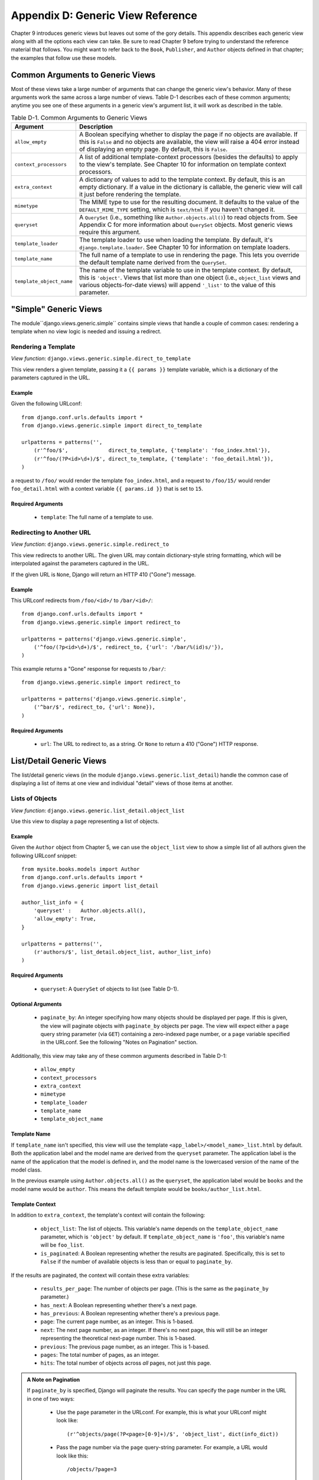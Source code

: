 ==================================
Appendix D: Generic View Reference
==================================

Chapter 9 introduces generic views but leaves out some of the gory details.
This appendix describes each generic view along with all the options each view can
take. Be sure to read Chapter 9 before trying to understand the reference
material that follows. You might want to refer back to the ``Book``,
``Publisher``, and ``Author`` objects defined in that chapter; the examples that
follow use these models.
    
Common Arguments to Generic Views
=================================

Most of these views take a large number of arguments that can change the generic
view's behavior. Many of these arguments work the same across a large number of
views. Table D-1 describes each of these common arguments; anytime you see one
of these arguments in a generic view's argument list, it will work as described in
the table.

.. table:: Table D-1. Common Arguments to Generic Views

    ==========================  ===============================================
    Argument                    Description
    ==========================  ===============================================
    ``allow_empty``             A Boolean specifying whether to display the 
                                page if no objects are available. If this is
                                ``False`` and no objects are available, the view
                                will raise a 404 error instead of displaying an
                                empty page. By default, this is ``False``.

    ``context_processors``      A list of additional template-context processors 
                                (besides the defaults) to apply to the view's
                                template. See Chapter 10 for information on
                                template context processors.

    ``extra_context``           A dictionary of values to add to the template
                                context. By default, this is an empty
                                dictionary. If a value in the dictionary is
                                callable, the generic view will call it just
                                before rendering the template.

    ``mimetype``                The MIME type to use for the resulting 
                                document. It defaults to the value of the
                                ``DEFAULT_MIME_TYPE`` setting, which is
                                ``text/html`` if you haven't changed it.
                                
    ``queryset``                A ``QuerySet`` (i.e., something like 
                                ``Author.objects.all()``) to read objects from.
                                See Appendix C for more information about
                                ``QuerySet`` objects. Most generic views require
                                this argument.

    ``template_loader``         The template loader to use when loading the
                                template. By default, it's
                                ``django.template.loader``. See Chapter 10 for
                                information on template loaders.

    ``template_name``           The full name of a template to use in rendering 
                                the page. This lets you override the default
                                template name derived from the ``QuerySet``.

    ``template_object_name``    The name of the template variable to 
                                use in the template context. By default, this is
                                ``'object'``. Views that list more than one
                                object (i.e., ``object_list`` views and various
                                objects-for-date views) will append ``'_list'``
                                to the value of this parameter.
    ==========================  ===============================================
    
"Simple" Generic Views
======================

The module``django.views.generic.simple`` contains simple views that handle a
couple of common cases: rendering a template when no view logic is needed and
issuing a redirect.

Rendering a Template
--------------------

*View function*: ``django.views.generic.simple.direct_to_template``

This view renders a given template, passing it a ``{{ params }}`` template
variable, which is a dictionary of the parameters captured in the URL.

Example
```````

Given the following URLconf::

    from django.conf.urls.defaults import *
    from django.views.generic.simple import direct_to_template

    urlpatterns = patterns('',
        (r'^foo/$',             direct_to_template, {'template': 'foo_index.html'}),
        (r'^foo/(?P<id>\d+)/$', direct_to_template, {'template': 'foo_detail.html'}),
    )

a request to ``/foo/`` would render the template ``foo_index.html``, and a
request to ``/foo/15/`` would render ``foo_detail.html`` with a context
variable ``{{ params.id }}`` that is set to ``15``.

Required Arguments
``````````````````

    * ``template``: The full name of a template to use.

Redirecting to Another URL
--------------------------

*View function*: ``django.views.generic.simple.redirect_to``

This view redirects to another URL. The given URL may contain dictionary-style string
formatting, which will be interpolated against the parameters captured in the
URL.

If the given URL is ``None``, Django will return an HTTP 410 ("Gone") message.

Example
```````

This URLconf redirects from ``/foo/<id>/`` to ``/bar/<id>/``::

    from django.conf.urls.defaults import *
    from django.views.generic.simple import redirect_to

    urlpatterns = patterns('django.views.generic.simple',
        ('^foo/(?p<id>\d+)/$', redirect_to, {'url': '/bar/%(id)s/'}),
    )

This example returns a "Gone" response for requests to ``/bar/``::

    from django.views.generic.simple import redirect_to

    urlpatterns = patterns('django.views.generic.simple',
        ('^bar/$', redirect_to, {'url': None}),
    )

Required Arguments
``````````````````

    * ``url``: The URL to redirect to, as a string. Or ``None`` to return a 410
      ("Gone") HTTP response.

List/Detail Generic Views
=========================

The list/detail generic views (in the module
``django.views.generic.list_detail``) handle the common case of displaying a
list of items at one view and individual "detail" views of those items at
another.

Lists of Objects
----------------

*View function*: ``django.views.generic.list_detail.object_list``

Use this view to display a page representing a list of objects.

Example
```````

Given the ``Author`` object from Chapter 5, we can use the ``object_list`` view
to show a simple list of all authors given the following URLconf snippet::

    from mysite.books.models import Author
    from django.conf.urls.defaults import *
    from django.views.generic import list_detail

    author_list_info = {
        'queryset' :   Author.objects.all(),
        'allow_empty': True,
    }

    urlpatterns = patterns('',
        (r'authors/$', list_detail.object_list, author_list_info)    
    )

Required Arguments
``````````````````

    * ``queryset``: A ``QuerySet`` of objects to list (see Table D-1).

Optional Arguments
``````````````````

    * ``paginate_by``: An integer specifying how many objects should be
      displayed per page. If this is given, the view will paginate objects with
      ``paginate_by`` objects per page. The view will expect either a ``page``
      query string parameter (via ``GET``) containing a zero-indexed page
      number, or a ``page`` variable specified in the URLconf. See the following
      "Notes on Pagination" section.

Additionally, this view may take any of these common arguments described in
Table D-1:

    * ``allow_empty``
    * ``context_processors``
    * ``extra_context``
    * ``mimetype``
    * ``template_loader``
    * ``template_name``
    * ``template_object_name``

Template Name
`````````````

If ``template_name`` isn't specified, this view will use the template
``<app_label>/<model_name>_list.html`` by default. Both the application label and the
model name are derived from the ``queryset`` parameter. The application label is the
name of the application that the model is defined in, and the model name is the
lowercased version of the name of the model class.

In the previous example using ``Author.objects.all()`` as the ``queryset``, the application
label would be ``books`` and the model name would be ``author``. This means
the default template would be ``books/author_list.html``.

Template Context
````````````````

In addition to ``extra_context``, the template's context will contain the following:

    * ``object_list``: The list of objects. This variable's name depends on the
      ``template_object_name`` parameter, which is ``'object'`` by default. If
      ``template_object_name`` is ``'foo'``, this variable's name will be
      ``foo_list``.

    * ``is_paginated``: A Boolean representing whether the results are
      paginated. Specifically, this is set to ``False`` if the number of
      available objects is less than or equal to ``paginate_by``.

If the results are paginated, the context will contain these extra variables:

    * ``results_per_page``: The number of objects per page. (This is the same as
      the ``paginate_by`` parameter.)

    * ``has_next``: A Boolean representing whether there's a next page.

    * ``has_previous``: A Boolean representing whether there's a previous page.

    * ``page``: The current page number, as an integer. This is 1-based.

    * ``next``: The next page number, as an integer. If there's no next page,
      this will still be an integer representing the theoretical next-page
      number. This is 1-based.

    * ``previous``: The previous page number, as an integer. This is 1-based.

    * ``pages``: The total number of pages, as an integer.

    * ``hits``: The total number of objects across *all* pages, not just this
      page.

.. admonition:: A Note on Pagination

    If ``paginate_by`` is specified, Django will paginate the results. You can
    specify the page number in the URL in one of two ways:

        * Use the ``page`` parameter in the URLconf. For example, this is what
          your URLconf might look like::

            (r'^objects/page(?P<page>[0-9]+)/$', 'object_list', dict(info_dict))

        * Pass the page number via the ``page`` query-string parameter. For
          example, a URL would look like this::

            /objects/?page=3

    In both cases, ``page`` is 1-based, not 0-based, so the first page would be
    represented as page ``1``.

Detail Views
------------

*View function*: ``django.views.generic.list_detail.object_detail``

This view provides a "detail" view of a single object.

Example
```````

Continuing the previous ``object_list`` example, we could add a detail view for a
given author by modifying the URLconf:

.. parsed-literal::

    from mysite.books.models import Author
    from django.conf.urls.defaults import *
    from django.views.generic import list_detail

    author_list_info = {
        'queryset' :   Author.objects.all(),
        'allow_empty': True,
    }
    **author_detail_info = {**
        **"queryset" : Author.objects.all(),**
        **"template_object_name" : "author",**
    **}**

    urlpatterns = patterns('',
        (r'authors/$', list_detail.object_list, author_list_info),
        **(r'^authors/(?P<object_id>\d+)/$', list_detail.object_detail, author_detail_info),**
    )

Required Arguments
``````````````````

    * ``queryset``: A ``QuerySet`` that will be searched for the object (see Table D-1).

and either

    * ``object_id``: The value of the primary-key field for the object.

or

    * ``slug``: The slug of the given object. If you pass this field, then the
      ``slug_field`` argument (see the following section) is also required.

Optional Arguments
``````````````````

    * ``slug_field``: The name of the field on the object containing the slug.
      This is required if you are using the ``slug`` argument, but it must be
      absent if you're using the ``object_id`` argument.

    * ``template_name_field``: The name of a field on the object whose value is
      the template name to use. This lets you store template names in your data.

      In other words, if your object has a field ``'the_template'`` that
      contains a string ``'foo.html'``, and you set ``template_name_field`` to
      ``'the_template'``, then the generic view for this object will use the
      template ``'foo.html'``.
      
      If the template named by ``template_name_field`` doesn't exist, the one 
      named by ``template_name`` is used instead.  It's a bit of a 
      brain-bender, but it's useful in some cases.

This view may also take these common arguments (see Table D-1):

    * ``context_processors``
    * ``extra_context``
    * ``mimetype``
    * ``template_loader``
    * ``template_name``
    * ``template_object_name``

Template Name
`````````````

If ``template_name`` and ``template_name_field`` aren't specified, this view
will use the template ``<app_label>/<model_name>_detail.html`` by default.

Template Context
````````````````

In addition to ``extra_context``, the template's context will be as follows:

    * ``object``: The object. This variable's name depends on the
      ``template_object_name`` parameter, which is ``'object'`` by default. If
      ``template_object_name`` is ``'foo'``, this variable's name will be
      ``foo``.
        
Date-Based Generic Views
========================

Date-based generic views are generally used to provide a set of "archive"
pages for dated material. Think year/month/day archives for a newspaper, or a
typical blog archive.

.. admonition:: Tip:

    By default, these views ignore objects with dates in the future.
    
    This means that if you try to visit an archive page in the future, Django
    will automatically show a 404 ("Page not found") error, even if there are objects
    published that day.
    
    Thus, you can publish postdated objects that don't appear publicly until
    their desired publication date.
    
    However, for different types of date-based objects, this isn't appropriate
    (e.g., a calendar of upcoming events). For these views, setting the
    ``allow_future`` option to ``True`` will make the future objects appear (and
    allow users to visit "future" archive pages).

Archive Index
-------------

*View function*: ``django.views.generic.date_based.archive_index``

This view provides a top-level index page showing the "latest" (i.e., most
recent) objects by date.

Example
```````

Say a typical book publisher wants a page of recently published books. Given some
``Book`` object with a ``publication_date`` field, we can use the
``archive_index`` view for this common task:

.. parsed-literal::

    from mysite.books.models import Book    
    from django.conf.urls.defaults import *
    from django.views.generic import date_based

    book_info = {
        "queryset"   : Book.objects.all(),
        "date_field" : "publication_date"
    }
    
    urlpatterns = patterns('',
        (r'^books/$', date_based.archive_index, book_info),    
    )

Required Arguments
``````````````````

    * ``date_field``: The name of the ``DateField`` or ``DateTimeField`` in the
      ``QuerySet``'s model that the date-based archive should use to determine
      the objects on the page.

    * ``queryset``: A ``QuerySet`` of objects for which the archive serves.

Optional Arguments
``````````````````
    
    * ``allow_future``: A Boolean specifying whether to include "future" objects
      on this page, as described in the previous note.

    * ``num_latest``: The number of latest objects to send to the template
      context. By default, it's 15.

This view may also take these common arguments (see Table D-1):

    * ``allow_empty``
    * ``context_processors``
    * ``extra_context``
    * ``mimetype``
    * ``template_loader``
    * ``template_name``
        
Template Name
`````````````

If ``template_name`` isn't specified, this view will use the template
``<app_label>/<model_name>_archive.html`` by default.

Template Context
````````````````

In addition to ``extra_context``, the template's context will be as follows:

    * ``date_list``: A list of ``datetime.date`` objects representing all years
      that have objects available according to ``queryset``. These are ordered
      in reverse.
        
      For example, if you have blog entries from 2003 through 2006, this list
      will contain four ``datetime.date`` objects: one for each of those years.
      
    * ``latest``: The ``num_latest`` objects in the system, in descending order
      by ``date_field``. For example, if ``num_latest`` is ``10``, then
      ``latest`` will be a list of the latest ten objects in ``queryset``.

Year Archives
-------------

*View function*: ``django.views.generic.date_based.archive_year``

Use this view for yearly archive pages. These pages have a list of months in
which objects exists, and they can optionally display all the objects published in
a given year.

Example
```````

Extending the ``archive_index`` example from earlier, we'll add a way to view all
the books published in a given year:

.. parsed-literal::

    from mysite.books.models import Book    
    from django.conf.urls.defaults import *
    from django.views.generic import date_based

    book_info = {
        "queryset"   : Book.objects.all(),
        "date_field" : "publication_date"
    }

    urlpatterns = patterns('',
        (r'^books/$', date_based.archive_index, book_info),    
        **(r'^books/(?P<year>\d{4})/?$', date_based.archive_year, book_info),**
    )

Required Arguments
``````````````````

    * ``date_field``: As for ``archive_index`` (see the previous section).

    * ``queryset``: A ``QuerySet`` of objects for which the archive serves.

    * ``year``: The four-digit year for which the archive serves (as in our
      example, this is usually taken from a URL parameter).
   
Optional Arguments
``````````````````

    * ``make_object_list``: A Boolean specifying whether to retrieve the full
      list of objects for this year and pass those to the template. If ``True``,
      this list of objects will be made available to the template as
      ``object_list``. (The name ``object_list`` may be different; see the
      information about ``object_list`` in the following "Template Context"
      section.) By default, this is ``False``.
    
    * ``allow_future``: A Boolean specifying whether to include "future" objects
      on this page.
        
This view may also take these common arguments (see Table D-1):

    * ``allow_empty``
    * ``context_processors``
    * ``extra_context``
    * ``mimetype``
    * ``template_loader``
    * ``template_name``
    * ``template_object_name``

Template Name
`````````````

If ``template_name`` isn't specified, this view will use the template
``<app_label>/<model_name>_archive_year.html`` by default.

Template Context
````````````````

In addition to ``extra_context``, the template's context will be as follows:

    * ``date_list``: A list of ``datetime.date`` objects representing all months
      that have objects available in the given year, according to ``queryset``,
      in ascending order.
    
    * ``year``: The given year, as a four-character string.
    
    * ``object_list``: If the ``make_object_list`` parameter is ``True``, this
      will be set to a list of objects available for the given year, ordered by
      the date field. This variable's name depends on the
      ``template_object_name`` parameter, which is ``'object'`` by default. If
      ``template_object_name`` is ``'foo'``, this variable's name will be
      ``foo_list``.
     
      If ``make_object_list`` is ``False``, ``object_list`` will be passed to
      the template as an empty list.

Month Archives
--------------

*View function*: ``django.views.generic.date_based.archive_month``

This view provides monthly archive pages showing all objects for a given month.

Example
```````

Continuing with our example, adding month views should look familiar:

.. parsed-literal::

    urlpatterns = patterns('',
        (r'^books/$', date_based.archive_index, book_info),    
        (r'^books/(?P<year>\d{4})/?$', date_based.archive_year, book_info),
        **(**
            **r'^(?P<year>\d{4})/(?P<month>[a-z]{3})/$',**
            **date_based.archive_month,**
            **book_info**
        **),**
    )

Required Arguments
``````````````````

    * ``year``: The four-digit year for which the archive serves (a string).
    
    * ``month``: The month for which the archive serves, formatted according to
      the ``month_format`` argument.
    
    * ``queryset``: A ``QuerySet`` of objects for which the archive serves.
    
    * ``date_field``: The name of the ``DateField`` or ``DateTimeField`` in the
      ``QuerySet``'s model that the date-based archive should use to determine
      the objects on the page.

Optional Arguments
``````````````````

    * ``month_format``: A format string that regulates what format the ``month``
      parameter uses. This should be in the syntax accepted by Python's
      ``time.strftime``. (See Python's strftime documentation at
      http://www.djangoproject.com/r/python/strftime/.) It's set
      to ``"%b"`` by default, which is a three-letter month abbreviation (i.e.,
      "jan", "feb", etc.). To change it to use numbers, use ``"%m"``.
    
    * ``allow_future``: A Boolean specifying whether to include "future" objects
      on this page, as described in the previous note.
        
This view may also take these common arguments (see Table D-1):

    * ``allow_empty``
    * ``context_processors``
    * ``extra_context``
    * ``mimetype``
    * ``template_loader``
    * ``template_name``
    * ``template_object_name``
    
Template Name
`````````````

If ``template_name`` isn't specified, this view will use the template
``<app_label>/<model_name>_archive_month.html`` by default.

Template Context
````````````````

In addition to ``extra_context``, the template's context will be as follows:

    * ``month``: A ``datetime.date`` object representing the given month.
    
    * ``next_month``: A ``datetime.date`` object representing the first day of
      the next month. If the next month is in the future, this will be ``None``.
    
    * ``previous_month``: A ``datetime.date`` object representing the first day
      of the previous month. Unlike ``next_month``, this will never be ``None``.
    
    * ``object_list``: A list of objects available for the given month. This
      variable's name depends on the ``template_object_name`` parameter, which
      is ``'object'`` by default. If ``template_object_name`` is ``'foo'``, this
      variable's name will be ``foo_list``.

Week Archives
-------------

*View function*: ``django.views.generic.date_based.archive_week``

This view shows all objects in a given week.

.. note::

    For the sake of consistency with Python's built-in date/time handling,
    Django assumes that the first day of the week is Sunday.

Example
```````

.. parsed-literal::

    urlpatterns = patterns('',
        # ...
        **(**
            **r'^(?P<year>\d{4})/(?P<week>\d{2})/$',**
            **date_based.archive_week,**
            **book_info**
        **),**
    )


Required Arguments
``````````````````

    * ``year``: The four-digit year for which the archive serves (a string).
    
    * ``week``: The week of the year for which the archive serves (a string).
    
    * ``queryset``: A ``QuerySet`` of objects for which the archive serves.
    
    * ``date_field``: The name of the ``DateField`` or ``DateTimeField`` in the
      ``QuerySet``'s model that the date-based archive should use to determine
      the objects on the page.

Optional Arguments
``````````````````

    * ``allow_future``: A Boolean specifying whether to include "future" objects
      on this page, as described in the previous note.
        
This view may also take these common arguments (see Table D-1):

    * ``allow_empty``
    * ``context_processors``
    * ``extra_context``
    * ``mimetype``
    * ``template_loader``
    * ``template_name``
    * ``template_object_name``

Template Name
`````````````

If ``template_name`` isn't specified, this view will use the template
``<app_label>/<model_name>_archive_week.html`` by default.

Template Context
````````````````

In addition to ``extra_context``, the template's context will be as follows:

    * ``week``: A ``datetime.date`` object representing the first day of the
      given week.
    
    * ``object_list``: A list of objects available for the given week. This
      variable's name depends on the ``template_object_name`` parameter, which
      is ``'object'`` by default. If ``template_object_name`` is ``'foo'``, this
      variable's name will be ``foo_list``.

Day Archives
------------

*View function*: ``django.views.generic.date_based.archive_day``

This view generates all objects in a given day.

Example
```````

.. parsed-literal::

    urlpatterns = patterns('',
        # ...
        **(**
            **r'^(?P<year>\d{4})/(?P<month>[a-z]{3})/(?P<day>\d{2})/$',**
            **date_based.archive_day,**
            **book_info**
        **),**
    )


Required Arguments
``````````````````

    * ``year``: The four-digit year for which the archive serves (a string).
    
    * ``month``: The month for which the archive serves, formatted according to the
      ``month_format`` argument.
    
    * ``day``: The day for which the archive serves, formatted according to the
      ``day_format`` argument.
    
    * ``queryset``: A ``QuerySet`` of objects for which the archive serves.
    
    * ``date_field``: The name of the ``DateField`` or ``DateTimeField`` in the
      ``QuerySet``'s model that the date-based archive should use to determine
      the objects on the page.

Optional Arguments
``````````````````
    
    * ``month_format``: A format string that regulates what format the ``month``
      parameter uses. See the detailed explanation in the "Month Archives"
      section, above.

    * ``day_format``: Like ``month_format``, but for the ``day`` parameter. It
      defaults to ``"%d"`` (the day of the month as a decimal number, 01-31).

    * ``allow_future``: A Boolean specifying whether to include "future" objects
      on this page, as described in the previous note.

This view may also take these common arguments (see Table D-1):

    * ``allow_empty``
    * ``context_processors``
    * ``extra_context``
    * ``mimetype``
    * ``template_loader``
    * ``template_name``
    * ``template_object_name``

Template Name
`````````````

If ``template_name`` isn't specified, this view will use the template
``<app_label>/<model_name>_archive_day.html`` by default.

Template Context
````````````````

In addition to ``extra_context``, the template's context will be as follows:

    * ``day``: A ``datetime.date`` object representing the given day.
    
    * ``next_day``: A ``datetime.date`` object representing the next day. If the
      next day is in the future, this will be ``None``.
    
    * ``previous_day``: A ``datetime.date`` object representing the given day.
      Unlike ``next_day``, this will never be ``None``.
    
    * ``object_list``: A list of objects available for the given day. This
      variable's name depends on the ``template_object_name`` parameter, which
      is ``'object'`` by default. If ``template_object_name`` is ``'foo'``, this
      variable's name will be ``foo_list``.

Archive for Today
-----------------

The ``django.views.generic.date_based.archive_today`` view shows all objects for
*today*. This is exactly the same as ``archive_day``, except the
``year``/``month``/``day`` arguments are not used, and today's date is used
instead.

Example
```````

.. parsed-literal::

    urlpatterns = patterns('',
        # ...
        **(r'^books/today/$', date_based.archive_today, book_info),**  
    )


Date-Based Detail Pages
-----------------------

*View function*: ``django.views.generic.date_based.object_detail``

Use this view for a page representing an individual object. 

This has a different URL from the ``object_detail`` view; the ``object_detail``
view uses URLs like ``/entries/<slug>/``, while this one uses URLs like
``/entries/2006/aug/27/<slug>/``.

.. note::

    If you're using date-based detail pages with slugs in the URLs, you probably
    also want to use the ``unique_for_date`` option on the slug field to
    validate that slugs aren't duplicated in a single day. See Appendix B for
    details on ``unique_for_date``.
    
Example
```````

This one differs (slightly) from all the other date-based examples in that we 
need to provide either an object ID or a slug so that Django can look up the 
object in question.

Since the object we're using doesn't have a slug field, we'll use ID-based URLs.
It's considered a best practice to use a slug field, but in the interest of
simplicity we'll let it go.

.. parsed-literal::

    urlpatterns = patterns('',
        # ...
        **(**
            **r'^(?P<year>\d{4})/(?P<month>[a-z]{3})/(?P<day>\d{2})/(?P<object_id>[\w-]+)/$',**
            **date_based.object_detail,**
            **book_info**
        **),**
    )

Required Arguments
``````````````````

    * ``year``: The object's four-digit year (a string).
    
    * ``month``: The object's month, formatted according to the ``month_format``
      argument.
    
    * ``day``: The object's day, formatted according to the ``day_format`` argument.
    
    * ``queryset``: A ``QuerySet`` that contains the object.
    
    * ``date_field``: The name of the ``DateField`` or ``DateTimeField`` in the
      ``QuerySet``'s model that the generic view should use to look up the
      object according to ``year``, ``month``, and ``day``.

You'll also need either:

    * ``object_id``: The value of the primary-key field for the object.

or:

    * ``slug``: The slug of the given object. If you pass this field, then the
      ``slug_field`` argument (described in the following section) is also
      required.

Optional Arguments
``````````````````

    * ``allow_future``: A Boolean specifying whether to include "future" objects
      on this page, as described in the previous note.

    * ``day_format``: Like ``month_format``, but for the ``day`` parameter. It
      defaults to ``"%d"`` (the day of the month as a decimal number, 01-31).

    * ``month_format``: A format string that regulates what format the ``month``
      parameter uses. See the detailed explanation in the "Month Archives"
      section, above.

    * ``slug_field``: The name of the field on the object containing the slug.
      This is required if you are using the ``slug`` argument, but it must be
      absent if you're using the ``object_id`` argument.
          
    * ``template_name_field``: The name of a field on the object whose value is
      the template name to use. This lets you store template names in the data.
      In other words, if your object has a field ``'the_template'`` that
      contains a string ``'foo.html'``, and you set ``template_name_field`` to
      ``'the_template'``, then the generic view for this object will use the
      template ``'foo.html'``.
        
This view may also take these common arguments (see Table D-1):

    * ``context_processors``
    * ``extra_context``
    * ``mimetype``
    * ``template_loader``
    * ``template_name``
    * ``template_object_name``

Template Name
`````````````

If ``template_name`` and ``template_name_field`` aren't specified, this view
will use the template ``<app_label>/<model_name>_detail.html`` by default.

Template Context
````````````````

In addition to ``extra_context``, the template's context will be as follows:

    * ``object``: The object. This variable's name depends on the
      ``template_object_name`` parameter, which is ``'object'`` by default. If
      ``template_object_name`` is ``'foo'``, this variable's name will be
      ``foo``.
        
Create/Update/Delete Generic Views
==================================

The ``django.views.generic.create_update`` module contains a set of functions
for creating, editing, and deleting objects.

.. note::

    These views may change slightly when Django's revised form architecture
    (currently under development as ``django.newforms``) is finalized.

These views all present forms if accessed with ``GET`` and perform the
requested action (create/update/delete) if accessed via ``POST``.

These views all have a very coarse idea of security. Although they take a
``login_required`` attribute, which if given will restrict access to logged-in
users, that's as far as it goes. They won't, for example, check that the user
editing an object is the same user who created it, nor will they validate any
sort of permissions.

Much of the time, however, those features can be accomplished by writing a small
wrapper around the generic view; see "Extending Generic Views" in Chapter 9.

Create Object View
------------------

*View function*: ``django.views.generic.create_update.create_object``

This view displays a form for creating an object. When the form is submitted, this view
redisplays the form with validation errors (if there are any) or saves the
object.

Example
```````

If we wanted to allow users to create new books in the database, we could do
something like this::

    from mysite.books.models import Book    
    from django.conf.urls.defaults import *
    from django.views.generic import date_based
    
    book_info = {'model' : Book}
    
    urlpatterns = patterns('',
        (r'^books/create/$', create_update.create_object, book_info),
    )

Required Arguments
``````````````````

    * ``model``: The Django model of the object that the form will create.

.. note::

    Notice that this view takes the *model* to be created, not a ``QuerySet``
    (as all the list/detail/date-based views presented previously do).

Optional Arguments
``````````````````

    * ``post_save_redirect``: A URL to which the view will redirect after saving
      the object. By default, it's ``object.get_absolute_url()``.

      ``post_save_redirect``: May contain dictionary string formatting, which will be interpolated
      against the object's field attributes. For example, you could use
      ``post_save_redirect="/polls/%(slug)s/"``.

    * ``login_required``: A Boolean that designates whether a user must be
      logged in, in order to see the page and save changes. This hooks into the
      Django authentication system. By default, this is ``False``.

      If this is ``True``, and a non-logged-in user attempts to visit this page
      or save the form, Django will redirect the request to
      ``/accounts/login/``.

This view may also take these common arguments (see Table D-1):

    * ``context_processors``
    * ``extra_context``
    * ``template_loader``
    * ``template_name``

Template Name
`````````````

If ``template_name`` isn't specified, this view will use the template
``<app_label>/<model_name>_form.html`` by default.

Template Context
````````````````

In addition to ``extra_context``, the template's context will be as follows:

    * ``form``: A ``FormWrapper`` instance representing the form for editing the
      object. This lets you refer to form fields easily in the template system
      -- for example, if the model has two fields, ``name`` and ``address``::

          <form action="" method="post">
            <p><label for="id_name">Name:</label> {{ form.name }}</p>
            <p><label for="id_address">Address:</label> {{ form.address }}</p>
          </form>

      Note that ``form`` is an *oldforms* FormWrapper, which is not covered in 
      this book.  See http://www.djangoproject.com/documentation/0.96/forms/ for 
      details.

Update Object View
------------------

*View function*: ``django.views.generic.create_update.update_object``

This view is almost identical to the create object view. However, this one
allows the editing of an existing object instead of the creation of a new one.

Example
```````

Following the previous example, we could provide an edit interface for a single
book with this URLconf snippet:

.. parsed-literal::

    from mysite.books.models import Book    
    from django.conf.urls.defaults import *
    from django.views.generic. import date_based

    book_info = {'model' : Book}

    urlpatterns = patterns('',
        (r'^books/create/$', create_update.create_object, book_info),
        **(**
            **r'^books/edit/(?P<object_id>\d+)/$',**
            **create_update.update_object,**
            **book_info**
        **),**
    )

Required Arguments
``````````````````

    * ``model``: The Django model to edit. Again, this is the actual *model*
      itself, not a ``QuerySet``.

And either:

    * ``object_id``: The value of the primary-key field for the object.

or:

    * ``slug``: The slug of the given object. If you pass this field, then the
      ``slug_field`` argument (below) is also required.

Optional Arguments
``````````````````

    * ``slug_field``: The name of the field on the object containing the slug.
      This is required if you are using the ``slug`` argument, but it must be
      absent if you're using the ``object_id`` argument.
    
Additionally, this view takes all same optional arguments as the creation view, 
plus the ``template_object_name`` common argument from Table D-1.

Template Name
`````````````

This view uses the same default template name
(``<app_label>/<model_name>_form.html``) as the creation view.

Template Context
````````````````

In addition to ``extra_context``, the template's context will be as follows:

    * ``form``: A ``FormWrapper`` instance representing the form for editing the
      object. See the "Create Object View" section for more information about
      this value.

    * ``object``: The original object being edited (this variable may be named
      differently if you've provided the ``template_object_name`` argument).

Delete Object View
------------------

*View function*: ``django.views.generic.create_update.delete_object`` 

This view is very similar to the other two create/edit views. This view,
however, allows deletion of objects.

If this view is fetched with ``GET``, it will display a confirmation page
(i.e., "Do you really want to delete this object?"). If the view is submitted
with ``POST``, the object will be deleted without confirmation.

All the arguments are the same as for the update object view, as is the
context; the template name for this view is
``<app_label>/<model_name>_confirm_delete.html``.
